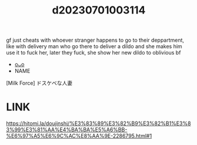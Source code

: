 :PROPERTIES:
:ID:       7967da46-4c61-46ae-bdde-de5b678c9a5f
:END:
#+title: d20230701003114
#+filetags: :20230701003114:ntronary:
gf just cheats with whoever stranger happens to go to their deppartment, like with delivery man who go there to deliver a dildo and she makes him use it to fuck her, later they fuck, she show her new dildo to oblivious bf
- [[id:a5ed1742-1855-4106-8361-17cdf1925c6c][oᴗo]]
- NAME
[Milk Force] ドスケベな人妻
* LINK
https://hitomi.la/doujinshi/%E3%83%89%E3%82%B9%E3%82%B1%E3%83%99%E3%81%AA%E4%BA%BA%E5%A6%BB-%E6%97%A5%E6%9C%AC%E8%AA%9E-2286795.html#1
